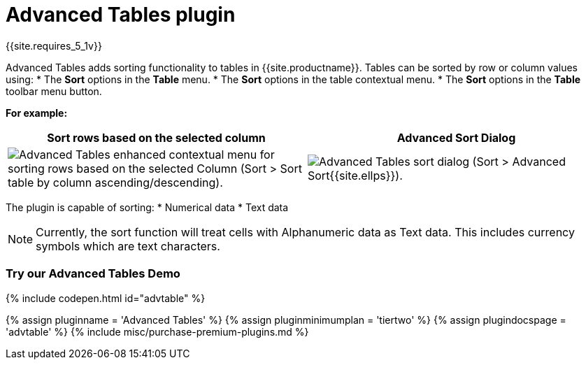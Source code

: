 = Advanced Tables plugin
:description: Add sorting functionality to tables.
:keywords: sort tables advanced advtable premium
:title_nav: Advanced Tables

{{site.requires_5_1v}}

Advanced Tables adds sorting functionality to tables in {{site.productname}}. Tables can be sorted by row or column values using:
* The *Sort* options in the *Table* menu.
* The *Sort* options in the table contextual menu.
* The *Sort* options in the *Table* toolbar menu button.

*For example:*

|===
| Sort rows based on the selected column | Advanced Sort Dialog

| image:{{ site.baseurl }}/images/advtable_context_menu_sort.png[Advanced Tables enhanced contextual menu for sorting rows based on the selected Column (Sort > Sort table by column ascending/descending).]
| image:{{ site.baseurl }}/images/advtable_dialog_sort.png[Advanced Tables sort dialog (Sort > Advanced Sort{{site.ellps}}).]
|===

The plugin is capable of sorting:
* Numerical data
* Text data

NOTE: Currently, the sort function will treat cells with Alphanumeric data as Text data. This includes currency symbols which are text characters.

[#try-our-advanced-tables-demo]
=== Try our Advanced Tables Demo

{% include codepen.html id="advtable" %}

{% assign pluginname = 'Advanced Tables' %}
{% assign pluginminimumplan = 'tiertwo' %}
{% assign plugindocspage = 'advtable' %}
{% include misc/purchase-premium-plugins.md %}
